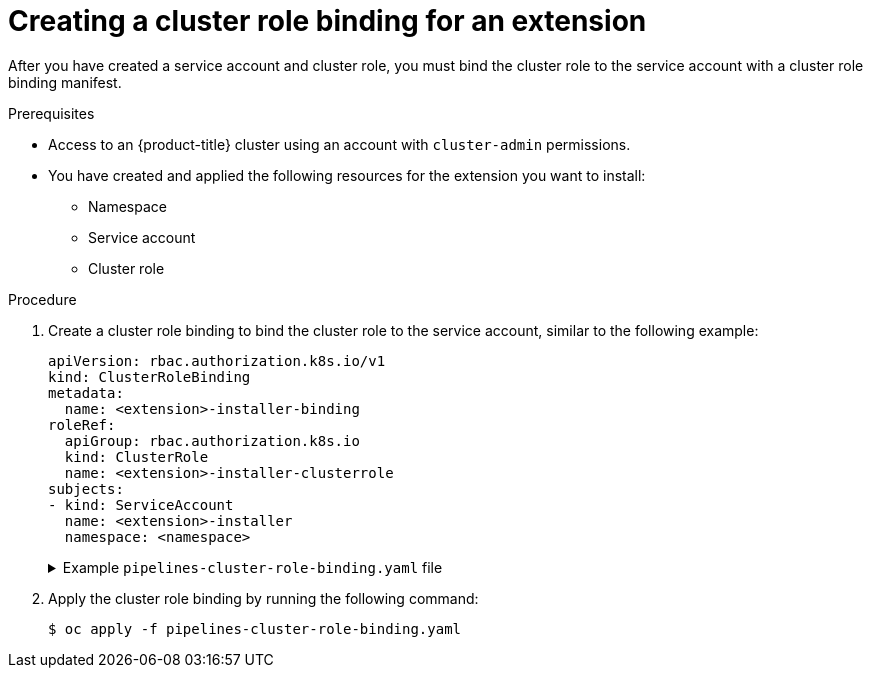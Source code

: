 // Module included in the following assemblies:
//
// * extensions/ce/managing-ce.adoc

:_mod-docs-content-type: PROCEDURE

[id="olmv1-creating-a-cluster-rol-binding_{context}"]
= Creating a cluster role binding for an extension

After you have created a service account and cluster role, you must bind the cluster role to the service account with a cluster role binding manifest.

.Prerequisites

* Access to an {product-title} cluster using an account with `cluster-admin` permissions.
* You have created and applied the following resources for the extension you want to install:
** Namespace
** Service account
** Cluster role

.Procedure

. Create a cluster role binding to bind the cluster role to the service account, similar to the following example:
+
[source,yaml]
----
apiVersion: rbac.authorization.k8s.io/v1
kind: ClusterRoleBinding
metadata:
  name: <extension>-installer-binding
roleRef:
  apiGroup: rbac.authorization.k8s.io
  kind: ClusterRole
  name: <extension>-installer-clusterrole
subjects:
- kind: ServiceAccount
  name: <extension>-installer
  namespace: <namespace>
----
+
.Example `pipelines-cluster-role-binding.yaml` file
[%collapsible]
====
[source,yaml]
----
apiVersion: rbac.authorization.k8s.io/v1
kind: ClusterRoleBinding
metadata:
  name: pipelines-installer-binding
roleRef:
  apiGroup: rbac.authorization.k8s.io
  kind: ClusterRole
  name: pipelines-installer-clusterrole
subjects:
- kind: ServiceAccount
  name: pipelines-installer
  namespace: pipelines
----
====

. Apply the cluster role binding by running the following command:
+
[source,terminal]
----
$ oc apply -f pipelines-cluster-role-binding.yaml
----